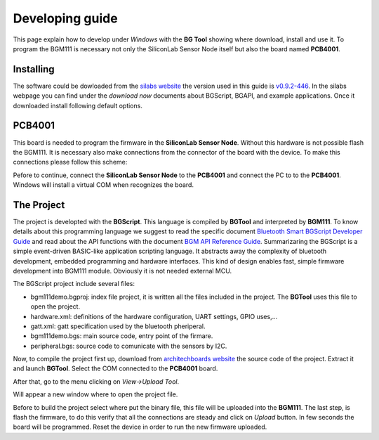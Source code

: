 .. index:: development

.. _develop:

Developing guide
----------------

This page explain how to develop under *Windows* with the **BG Tool** showing where download, install and use it. To program the BGM111 is necessary not only the SiliconLab Sensor Node itself but also the board named **PCB4001**.

Installing
**********

The software could be dowloaded from the `silabs website <https://www.silabs.com/products/wireless/bluetooth/Pages/bluetooth-smart-software.aspx>`_ the version used in this guide is `v0.9.2-446 <https://www.silabs.com/Support%20Documents/RegisteredDocs/bgm-0.9.2-446.exe>`_. In the silabs webpage you can find under the *download now* documents about BGScript, BGAPI, and example applications.
Once it downloaded install following default options.

PCB4001
*******

This board is needed to program the firmware in the **SiliconLab Sensor Node**. Without this hardware is not possible flash the BGM111. It is necessary also make connections from the connector of the board with the device. To make this connections please follow this scheme:

.. image:: _static/changeme.jpg

Pefore to continue, connect the **SiliconLab Sensor Node** to the **PCB4001** and connect the PC to to the **PCB4001**. Windows will install a virtual COM when recognizes the board.

The Project
***********

The project is developted with the **BGScript**. This language is compiled by **BGTool** and interpreted by **BGM111**. To know details about this programming language we suggest to read the specific document `Bluetooth Smart BGScript Developer Guide <http://www.hmangas.com/Electronica/Datasheets/Bluetooth%20Module/BLE112/Bluetooth+Smart+BGScript+Developer+Guide.pdf>`_ and read about the API functions with the document `BGM API Reference Guide <https://www.silabs.com/Support%20Documents/RegisteredDocs/BGM111-API-RM.pdf>`_.
Summarizaring the BGScript is a simple event-driven BASIC-like application scripting language. It abstracts away the complexity of bluetooth development, embedded programming and hardware interfaces. This kind of design enables fast, simple firmware development into BGM111 module. Obviously it is not needed external MCU.

The BGScript project include several files:

- bgm111demo.bgproj: index file project, it is written all the files included in the project. The **BGTool** uses this file to open the project.
- hardware.xml: definitions of the hardware configuration, UART settings, GPIO uses,...
- gatt.xml: gatt specification used by the bluetooth pheriperal.
- bgm111demo.bgs: main source code, entry point of the firmare.
- peripheral.bgs: source code to comunicate with the sensors by I2C.

Now, to compile the project first up, download from `architechboards website <http://architechboards.org/>`_ the source code of the project. Extract it and launch **BGTool**. Select the COM connected to the **PCB4001** board.

.. image:: _static/bgt_com.jpg

After that, go to the menu clicking on *View->Upload Tool*.

.. image:: _static/bgt_view.jpg

Will appear a new window where to open the project file.

.. image:: _static/bgt_project.jpg
 
Before to build the project select where put the binary file, this file will be uploaded into the **BGM111**.
The last step, is flash the firmware, to do this verify that all the connections are steady and click on *Upload* button. In few seconds the board will be programmed. Reset the device in order to run the new firmware uploaded.

